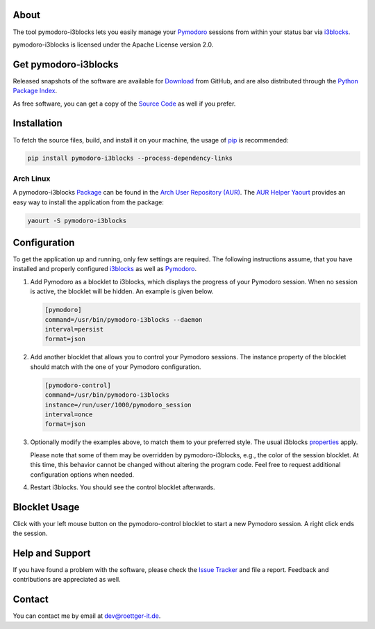 #####
About
#####

The tool pymodoro-i3blocks lets you easily manage your `Pymodoro`_
sessions from within your status bar via `i3blocks`_.

pymodoro-i3blocks is licensed under the Apache License version 2.0.

#####################
Get pymodoro-i3blocks
#####################

Released snapshots of the software are available for `Download`_ from
GitHub, and are also distributed through the `Python Package Index`_.

As free software, you can get a copy of the `Source Code`_ as well if you prefer.

############
Installation
############

To fetch the source files, build, and install it on your machine,
the usage of `pip`_ is recommended:

.. code-block:: bash

    pip install pymodoro-i3blocks --process-dependency-links

==========
Arch Linux
==========

A pymodoro-i3blocks `Package`_ can be found in the `Arch User Repository (AUR)`_.
The `AUR Helper`_ `Yaourt`_ provides an easy way to install the application
from the package:

.. code-block:: bash

    yaourt -S pymodoro-i3blocks


#############
Configuration
#############

To get the application up and running, only few settings are required.
The following instructions assume, that you have installed and properly
configured `i3blocks`_ as well as `Pymodoro`_.

#.  Add Pymodoro as a blocklet to i3blocks, which displays
    the progress of your Pymodoro session. When no session is active,
    the blocklet will be hidden. An example is given below.

    .. code-block:: bash

        [pymodoro]
        command=/usr/bin/pymodoro-i3blocks --daemon
        interval=persist
        format=json

#.  Add another blocklet that allows you to control your Pymodoro
    sessions. The instance property of the blocklet should match with
    the one of your Pymodoro configuration.

    .. code-block:: bash

        [pymodoro-control]
        command=/usr/bin/pymodoro-i3blocks
        instance=/run/user/1000/pymodoro_session
        interval=once
        format=json

#.  Optionally modify the examples above, to match them to your
    preferred style. The usual i3blocks `properties`_ apply.

    Please note that some of them may be overridden by pymodoro-i3blocks,
    e.g., the color of the session blocklet. At this time,
    this behavior cannot be changed without altering the program code.
    Feel free to request additional configuration options when needed.

#.  Restart i3blocks. You should see the control blocklet afterwards.

##############
Blocklet Usage
##############

Click with your left mouse button on the pymodoro-control blocklet to
start a new Pymodoro session. A right click ends the session.


################
Help and Support
################

If you have found a problem with the software, please check the `Issue Tracker`_
and file a report. Feedback and contributions are appreciated as well.

#######
Contact
#######

You can contact me by email at dev@roettger-it.de.

.. _Pymodoro: https://github.com/dattanchu/pymodoro
.. _i3blocks: https://github.com/vivien/i3blocks
.. _properties: https://vivien.github.io/i3blocks/#BLOCK
.. _Source Code: https://github.com/toroettg/pymodoro-i3blocks
.. _Issue Tracker: https://github.com/toroettg/pymodoro-i3blocks/issues
.. _Download: https://github.com/toroettg/pymodoro-i3blocks/releases

.. _Python Package Index: https://pypi.python.org/pypi/pymodoro-i3blocks
.. _pip: https://pip.pypa.io

.. _Arch User Repository (AUR): https://wiki.archlinux.org/index.php/AUR
.. _AUR Helper: https://wiki.archlinux.org/index.php/AUR_helper
.. _Yaourt: https://wiki.archlinux.org/index.php/Yaourt
.. _Package: https://aur.archlinux.org/packages/pymodoro-i3blocks

.. |nbsp| unicode:: 0xA0
   :trim:

